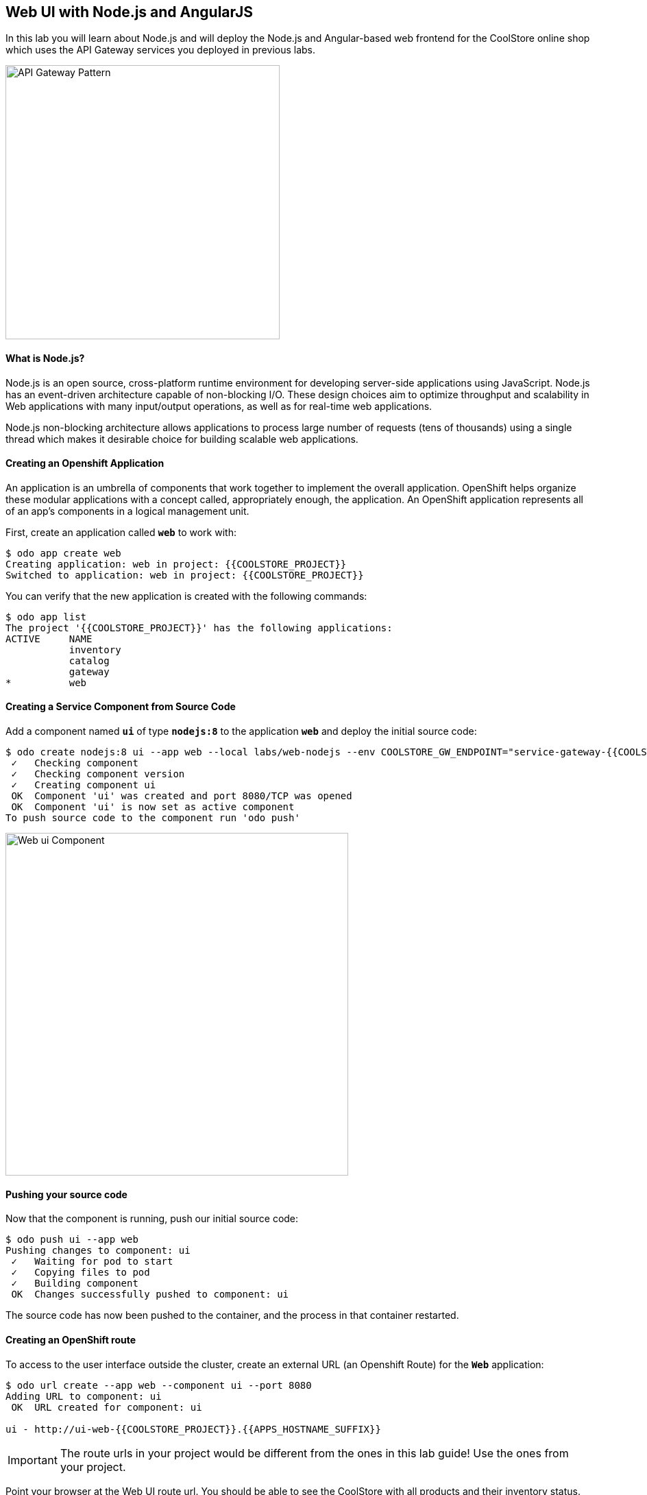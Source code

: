 ## Web UI with Node.js and AngularJS 

In this lab you will learn about Node.js and will deploy the Node.js and Angular-based 
web frontend for the CoolStore online shop which uses the API Gateway services you deployed 
in previous labs. 

image:{% image_path coolstore-arch.png %}[API Gateway Pattern,400]

#### What is Node.js?

Node.js is an open source, cross-platform runtime environment for developing server-side 
applications using JavaScript. Node.js has an event-driven architecture capable of 
non-blocking I/O. These design choices aim to optimize throughput and scalability in 
Web applications with many input/output operations, as well as for real-time web applications.

Node.js non-blocking architecture allows applications to process large number of 
requests (tens of thousands) using a single thread which makes it desirable choice for building 
scalable web applications.

#### Creating an Openshift Application

An application is an umbrella of components that work together to implement the overall application. OpenShift helps organize these modular applications with a concept called, appropriately enough, the application. An OpenShift application represents all of an app's components in a logical management unit.

First, create an application called `*web*` to work with:

----
$ odo app create web
Creating application: web in project: {{COOLSTORE_PROJECT}}
Switched to application: web in project: {{COOLSTORE_PROJECT}}
----

You can verify that the new application is created with the following commands:

----
$ odo app list
The project '{{COOLSTORE_PROJECT}}' has the following applications:
ACTIVE     NAME
           inventory
           catalog
           gateway
*          web
----

#### Creating a Service Component from Source Code

Add a component named `*ui*` of type `*nodejs:8*` to the application `*web*` and deploy the initial source code:

----
$ odo create nodejs:8 ui --app web --local labs/web-nodejs --env COOLSTORE_GW_ENDPOINT="service-gateway-{{COOLSTORE_PROJECT}}"
 ✓   Checking component
 ✓   Checking component version
 ✓   Creating component ui
 OK  Component 'ui' was created and port 8080/TCP was opened
 OK  Component 'ui' is now set as active component
To push source code to the component run 'odo push'
----

image:{% image_path nodejs-webui-component.png %}[Web ui Component,500]

#### Pushing your source code

Now that the component is running, push our initial source code:

----
$ odo push ui --app web
Pushing changes to component: ui
 ✓   Waiting for pod to start
 ✓   Copying files to pod
 ✓   Building component
 OK  Changes successfully pushed to component: ui
----

The source code has now been pushed to the container, and the process in that container restarted.

#### Creating an OpenShift route

To access to the user interface outside the cluster, create an external URL (an Openshift Route) for the `*Web*` application:

----
$ odo url create --app web --component ui --port 8080
Adding URL to component: ui
 OK  URL created for component: ui

ui - http://ui-web-{{COOLSTORE_PROJECT}}.{{APPS_HOSTNAME_SUFFIX}}
----

IMPORTANT: The route urls in your project would be different from the ones in this lab guide! Use the ones from your project.

Point your browser at the Web UI route url. You should be able to see the CoolStore with all 
products and their inventory status.

image:{% image_path coolstore-web.png %}[CoolStore Shop,500]


#### Updating Component on Change

Watch for Changes and updating Component on Change. Let's run `*odo watch*` in a new terminal window.

----
$ odo watch ui --app web
Waiting for something to change in /projects/labs/web-nodejs
----


#### Changing the Background Color

Next, let's make a change to the user interface that will be obvious in the UI.

First, open `*labs/web-nodejs/app/css/coolstore.css`, which contains the CSS stylesheet for the CoolStore app.

Add the following CSS to turn the header bar background to Red Hat red:

----
.navbar-header {
    background: #CC0000
}
----

Once saved, the modified file `*coolstore.css*` will be detected and will be pushed automatically into the UI Component thanks to the `*odo watch*` command. You should see following logs in the Terminal where you ran the `*odo watch*` command.

----
File /projects/labs/web-nodejs/app/css/coolstore.css changed
Pushing files...
 ✓   Waiting for pod to start
 ✓   Copying files to pod
 ✓   Building component
Waiting for something to change in /projects/labs/web-nodejs
----

Reload the Coolstore webpage and you should now see the red header.

image:{% image_path coolstore-web-red.png %}[CoolStore Shop,500]

Well done! You are ready to move on to the next lab.

